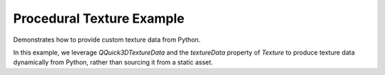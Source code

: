 Procedural Texture Example
==========================

Demonstrates how to provide custom texture data from Python.

.. image:: proceduraltexture-example.webp
   :width: 400
   :alt: QtQuick3D Procedural Texture Example

In this example, we leverage `QQuick3DTextureData` and the `textureData`
property of `Texture` to produce texture data dynamically from Python, rather
than sourcing it from a static asset.
